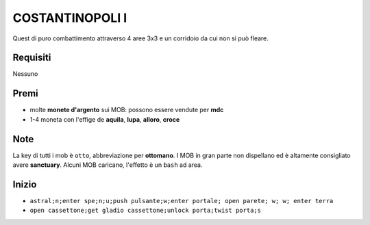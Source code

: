 COSTANTINOPOLI I
================
Quest di puro combattimento attraverso 4 aree 3x3 e un corridoio da cui non si può fleare.

Requisiti
---------
Nessuno

Premi
-----
* molte **monete d'argento** sui MOB: possono essere vendute per **mdc**
* 1-4 moneta con l'effige de **aquila**, **lupa**, **alloro**, **croce**

Note
----
La key di tutti i mob è ``otto``, abbreviazione per **ottomano**. I MOB in gran parte non dispellano
ed è altamente consigliato avere **sanctuary**. Alcuni MOB caricano, l'effetto è un ``bash`` ad area.

Inizio
------

* ``astral;n;enter spe;n;u;push pulsante;w;enter portale; open parete; w; w; enter terra``
* ``open cassettone;get gladio cassettone;unlock porta;twist porta;s``
